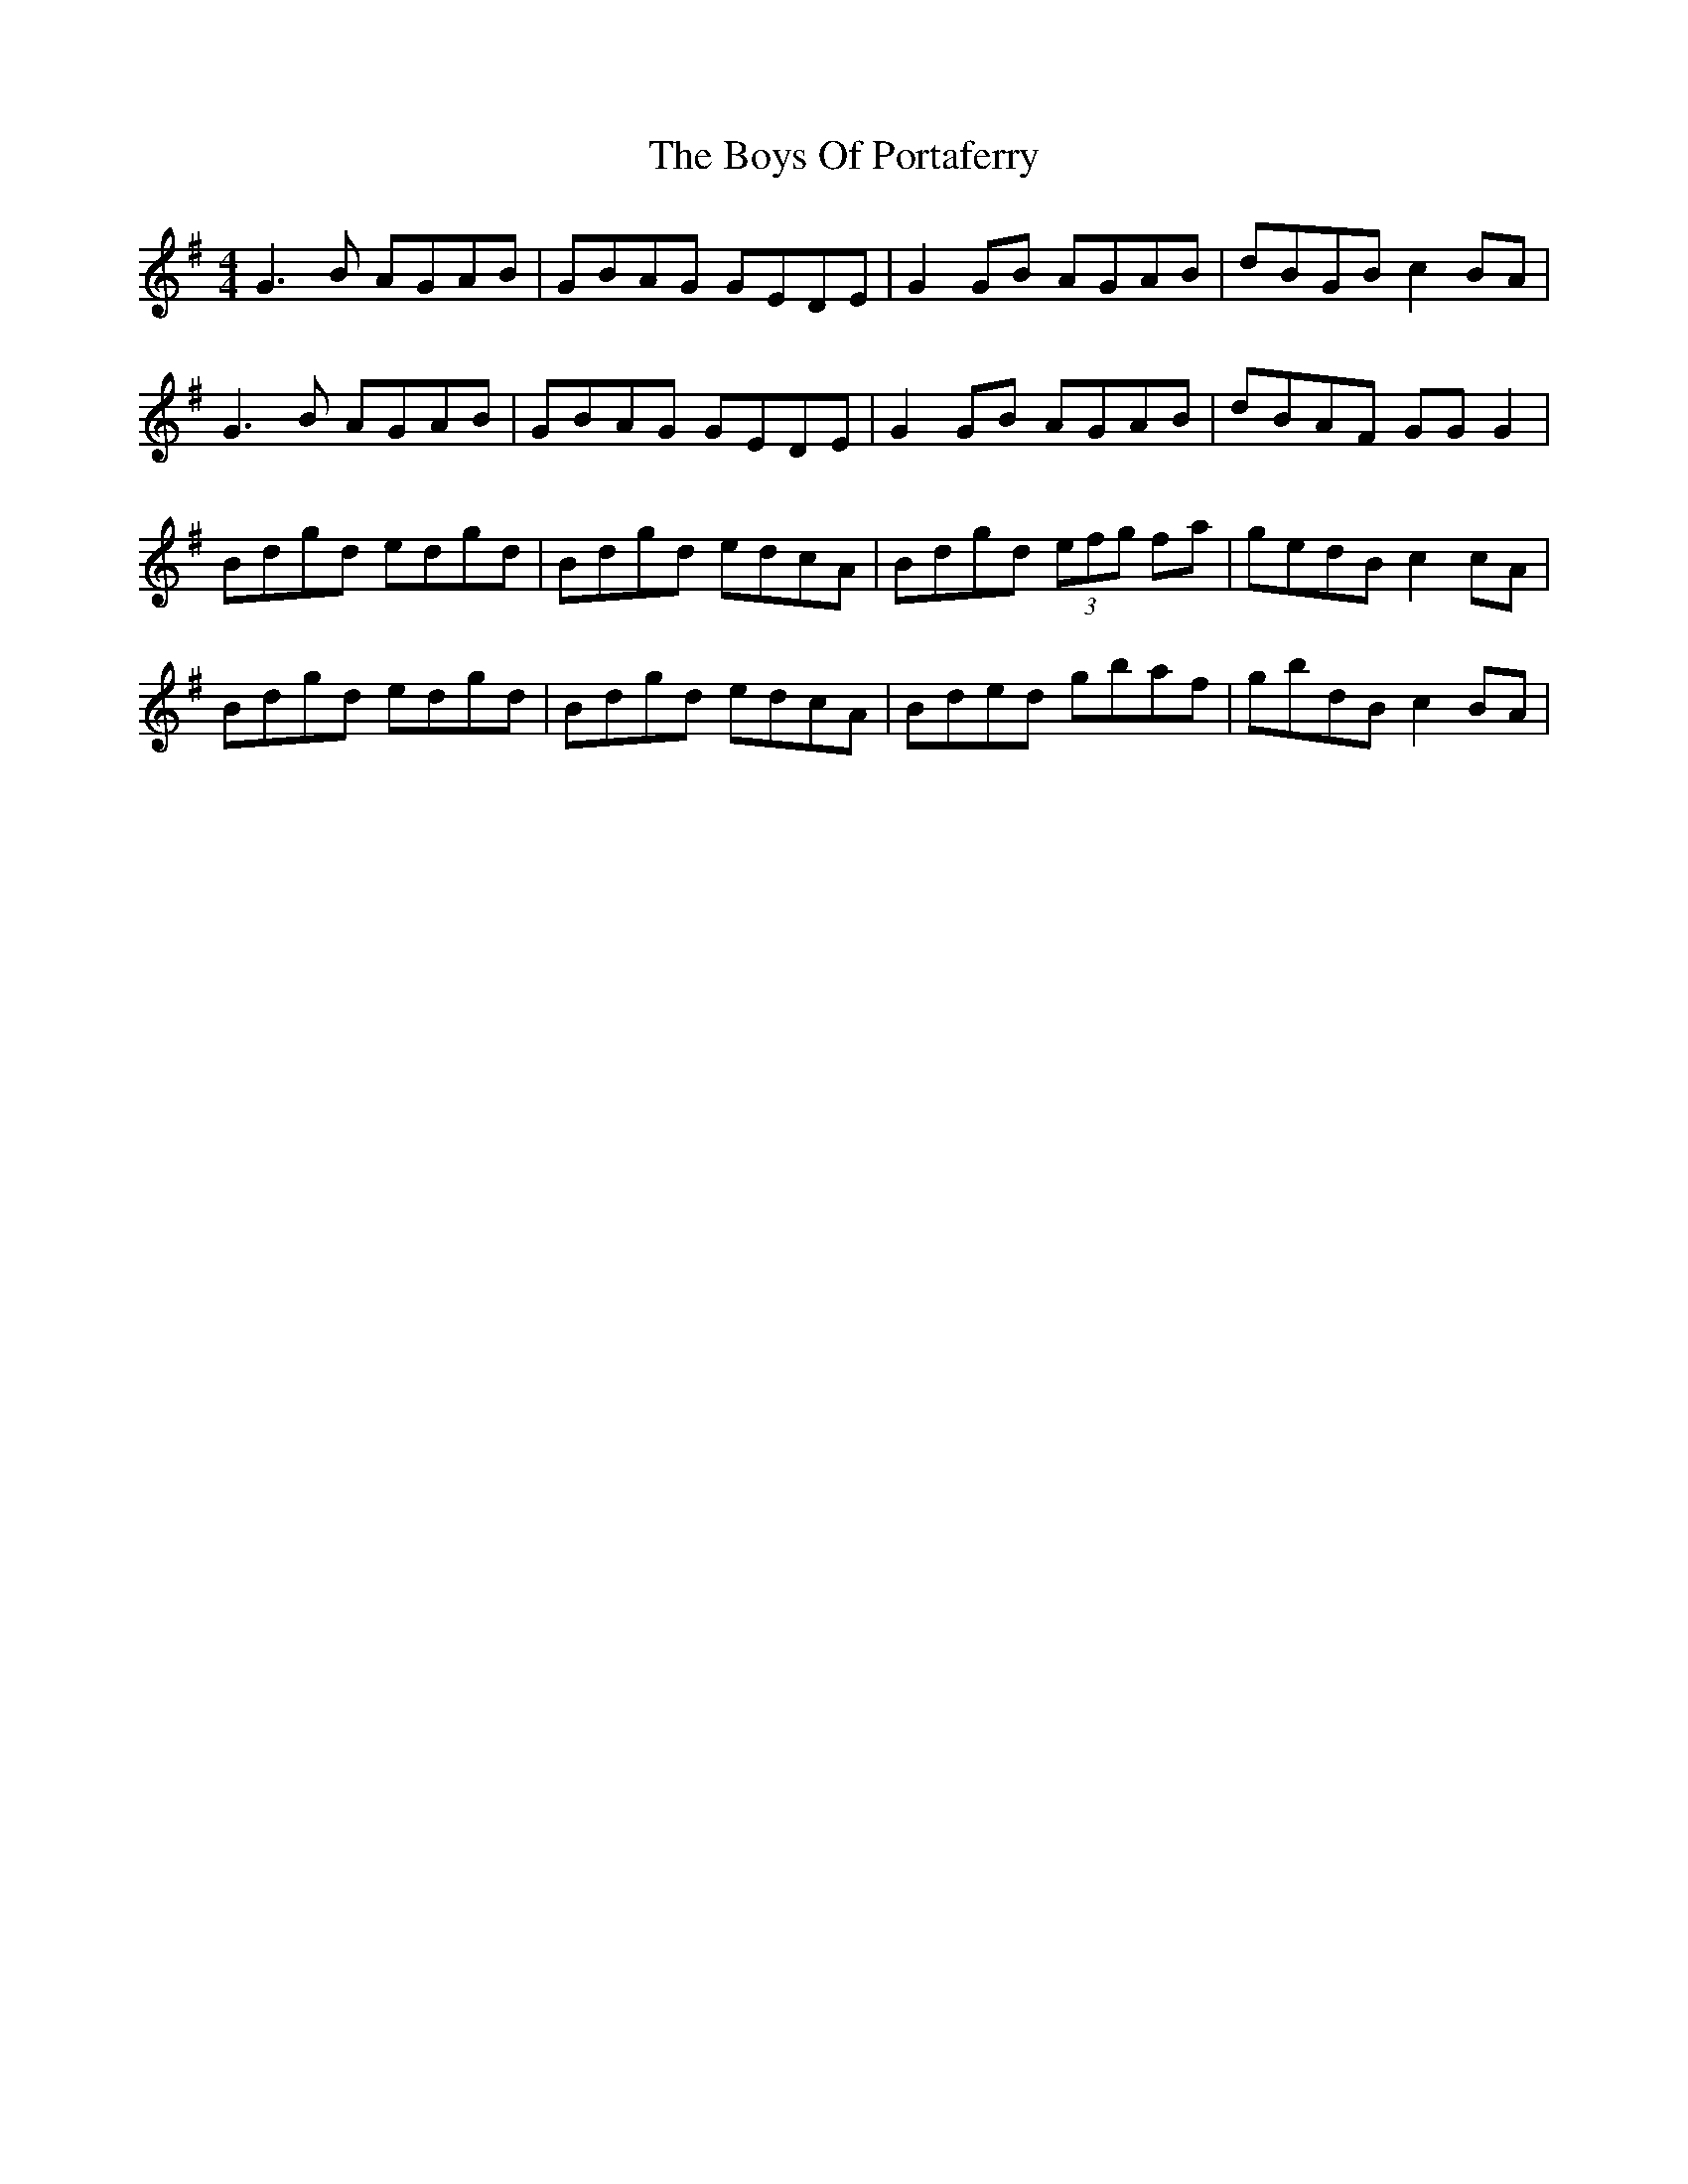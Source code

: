 X: 4785
T: Boys Of Portaferry, The
R: reel
M: 4/4
K: Gmajor
G3B AGAB|GBAG GEDE|G2GB AGAB|dBGB c2BA|
G3B AGAB|GBAG GEDE|G2GB AGAB|dBAF GGG2|
Bdgd edgd|Bdgd edcA|Bdgd (3efg fa|gedB c2cA|
Bdgd edgd|Bdgd edcA|Bded gbaf|gbdB c2BA|

